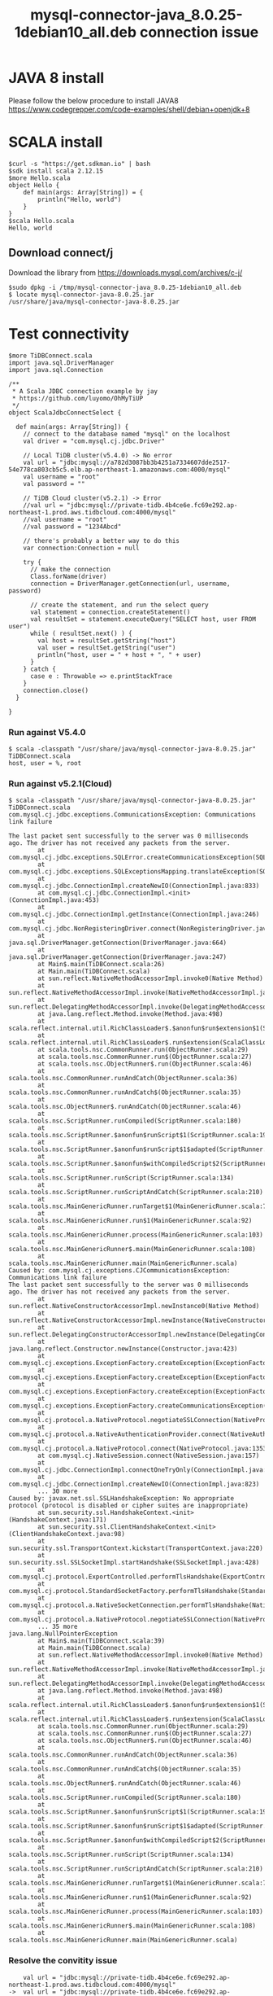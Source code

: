 #+OPTIONS: \n:t
#+OPTIONS: ^:nil
#+TITLE: mysql-connector-java_8.0.25-1debian10_all.deb connection issue
* JAVA 8 install
  Please follow the below procedure to install JAVA8
  https://www.codegrepper.com/code-examples/shell/debian+openjdk+8

* SCALA install
#+BEGIN_SRC
$curl -s "https://get.sdkman.io" | bash
$sdk install scala 2.12.15
$more Hello.scala
object Hello {
    def main(args: Array[String]) = {
        println("Hello, world")
    }
}
$scala Hello.scala
Hello, world
#+END_SRC

** Download connect/j
   Download the library from https://downloads.mysql.com/archives/c-j/
   #+BEGIN_SRC
$sudo dpkg -i /tmp/mysql-connector-java_8.0.25-1debian10_all.deb
$ locate mysql-connector-java-8.0.25.jar
/usr/share/java/mysql-connector-java-8.0.25.jar
   #+END_SRC

* Test connectivity
  #+BEGIN_SRC
$more TiDBConnect.scala 
import java.sql.DriverManager
import java.sql.Connection

/**
 * A Scala JDBC connection example by jay
 * https://github.com/luyomo/OhMyTiUP
 */
object ScalaJdbcConnectSelect {

  def main(args: Array[String]) {
    // connect to the database named "mysql" on the localhost
    val driver = "com.mysql.cj.jdbc.Driver"

    // Local TiDB cluster(v5.4.0) -> No error
    val url = "jdbc:mysql://a782d3087bb3b4251a7334607dde2517-54e778ca803cb5c5.elb.ap-northeast-1.amazonaws.com:4000/mysql"
    val username = "root"
    val password = ""

    // TiDB Cloud cluster(v5.2.1) -> Error
    //val url = "jdbc:mysql://private-tidb.4b4ce6e.fc69e292.ap-northeast-1.prod.aws.tidbcloud.com:4000/mysql"
    //val username = "root"
    //val password = "1234Abcd"

    // there's probably a better way to do this
    var connection:Connection = null

    try {
      // make the connection
      Class.forName(driver)
      connection = DriverManager.getConnection(url, username, password)

      // create the statement, and run the select query
      val statement = connection.createStatement()
      val resultSet = statement.executeQuery("SELECT host, user FROM user")
      while ( resultSet.next() ) {
        val host = resultSet.getString("host")
        val user = resultSet.getString("user")
        println("host, user = " + host + ", " + user)
      }
    } catch {
      case e : Throwable => e.printStackTrace
    }
    connection.close()
  }

}
  #+END_SRC
*** Run against V5.4.0
    #+BEGIN_SRC
$ scala -classpath "/usr/share/java/mysql-connector-java-8.0.25.jar" TiDBConnect.scala 
host, user = %, root
    #+END_SRC
*** Run against v5.2.1(Cloud)
    #+BEGIN_SRC
$ scala -classpath "/usr/share/java/mysql-connector-java-8.0.25.jar" TiDBConnect.scala 
com.mysql.cj.jdbc.exceptions.CommunicationsException: Communications link failure
                                                                                                      
The last packet sent successfully to the server was 0 milliseconds ago. The driver has not received any packets from the server.
        at com.mysql.cj.jdbc.exceptions.SQLError.createCommunicationsException(SQLError.java:174)                                                                                                           
        at com.mysql.cj.jdbc.exceptions.SQLExceptionsMapping.translateException(SQLExceptionsMapping.java:64)
        at com.mysql.cj.jdbc.ConnectionImpl.createNewIO(ConnectionImpl.java:833)
        at com.mysql.cj.jdbc.ConnectionImpl.<init>(ConnectionImpl.java:453)
        at com.mysql.cj.jdbc.ConnectionImpl.getInstance(ConnectionImpl.java:246)
        at com.mysql.cj.jdbc.NonRegisteringDriver.connect(NonRegisteringDriver.java:198)
        at java.sql.DriverManager.getConnection(DriverManager.java:664)
        at java.sql.DriverManager.getConnection(DriverManager.java:247)                 
        at Main$.main(TiDBConnect.scala:26)                                                           
        at Main.main(TiDBConnect.scala)                                                               
        at sun.reflect.NativeMethodAccessorImpl.invoke0(Native Method)                                                                                                                                      
        at sun.reflect.NativeMethodAccessorImpl.invoke(NativeMethodAccessorImpl.java:62)        
        at sun.reflect.DelegatingMethodAccessorImpl.invoke(DelegatingMethodAccessorImpl.java:43)
        at java.lang.reflect.Method.invoke(Method.java:498)        
        at scala.reflect.internal.util.RichClassLoader$.$anonfun$run$extension$1(ScalaClassLoader.scala:101)
        at scala.reflect.internal.util.RichClassLoader$.run$extension(ScalaClassLoader.scala:36)
        at scala.tools.nsc.CommonRunner.run(ObjectRunner.scala:29)         
        at scala.tools.nsc.CommonRunner.run$(ObjectRunner.scala:27)        
        at scala.tools.nsc.ObjectRunner$.run(ObjectRunner.scala:46)        
        at scala.tools.nsc.CommonRunner.runAndCatch(ObjectRunner.scala:36)          
        at scala.tools.nsc.CommonRunner.runAndCatch$(ObjectRunner.scala:35)                 
        at scala.tools.nsc.ObjectRunner$.runAndCatch(ObjectRunner.scala:46)                  
        at scala.tools.nsc.ScriptRunner.runCompiled(ScriptRunner.scala:180)
        at scala.tools.nsc.ScriptRunner.$anonfun$runScript$1(ScriptRunner.scala:199)
        at scala.tools.nsc.ScriptRunner.$anonfun$runScript$1$adapted(ScriptRunner.scala:199)
        at scala.tools.nsc.ScriptRunner.$anonfun$withCompiledScript$2(ScriptRunner.scala:166)
        at scala.tools.nsc.ScriptRunner.runScript(ScriptRunner.scala:134)        
        at scala.tools.nsc.ScriptRunner.runScriptAndCatch(ScriptRunner.scala:210)
        at scala.tools.nsc.MainGenericRunner.runTarget$1(MainGenericRunner.scala:77)
        at scala.tools.nsc.MainGenericRunner.run$1(MainGenericRunner.scala:92)
        at scala.tools.nsc.MainGenericRunner.process(MainGenericRunner.scala:103)
        at scala.tools.nsc.MainGenericRunner$.main(MainGenericRunner.scala:108)
        at scala.tools.nsc.MainGenericRunner.main(MainGenericRunner.scala)
Caused by: com.mysql.cj.exceptions.CJCommunicationsException: Communications link failure
The last packet sent successfully to the server was 0 milliseconds ago. The driver has not received any packets from the server.
        at sun.reflect.NativeConstructorAccessorImpl.newInstance0(Native Method)
        at sun.reflect.NativeConstructorAccessorImpl.newInstance(NativeConstructorAccessorImpl.java:62)
        at sun.reflect.DelegatingConstructorAccessorImpl.newInstance(DelegatingConstructorAccessorImpl.java:45)
        at java.lang.reflect.Constructor.newInstance(Constructor.java:423)
        at com.mysql.cj.exceptions.ExceptionFactory.createException(ExceptionFactory.java:61)
        at com.mysql.cj.exceptions.ExceptionFactory.createException(ExceptionFactory.java:105)
        at com.mysql.cj.exceptions.ExceptionFactory.createException(ExceptionFactory.java:151)
        at com.mysql.cj.exceptions.ExceptionFactory.createCommunicationsException(ExceptionFactory.java:167)
        at com.mysql.cj.protocol.a.NativeProtocol.negotiateSSLConnection(NativeProtocol.java:342)
        at com.mysql.cj.protocol.a.NativeAuthenticationProvider.connect(NativeAuthenticationProvider.java:203)
        at com.mysql.cj.protocol.a.NativeProtocol.connect(NativeProtocol.java:1353)
        at com.mysql.cj.NativeSession.connect(NativeSession.java:157)
        at com.mysql.cj.jdbc.ConnectionImpl.connectOneTryOnly(ConnectionImpl.java:953)
        at com.mysql.cj.jdbc.ConnectionImpl.createNewIO(ConnectionImpl.java:823)
        ... 30 more
Caused by: javax.net.ssl.SSLHandshakeException: No appropriate protocol (protocol is disabled or cipher suites are inappropriate)
        at sun.security.ssl.HandshakeContext.<init>(HandshakeContext.java:171)
        at sun.security.ssl.ClientHandshakeContext.<init>(ClientHandshakeContext.java:98)
        at sun.security.ssl.TransportContext.kickstart(TransportContext.java:220)
        at sun.security.ssl.SSLSocketImpl.startHandshake(SSLSocketImpl.java:428)
        at com.mysql.cj.protocol.ExportControlled.performTlsHandshake(ExportControlled.java:317)
        at com.mysql.cj.protocol.StandardSocketFactory.performTlsHandshake(StandardSocketFactory.java:188)
        at com.mysql.cj.protocol.a.NativeSocketConnection.performTlsHandshake(NativeSocketConnection.java:97)
        at com.mysql.cj.protocol.a.NativeProtocol.negotiateSSLConnection(NativeProtocol.java:333)
        ... 35 more
java.lang.NullPointerException
        at Main$.main(TiDBConnect.scala:39)
        at Main.main(TiDBConnect.scala)
        at sun.reflect.NativeMethodAccessorImpl.invoke0(Native Method)
        at sun.reflect.NativeMethodAccessorImpl.invoke(NativeMethodAccessorImpl.java:62)
        at sun.reflect.DelegatingMethodAccessorImpl.invoke(DelegatingMethodAccessorImpl.java:43)
        at java.lang.reflect.Method.invoke(Method.java:498)
        at scala.reflect.internal.util.RichClassLoader$.$anonfun$run$extension$1(ScalaClassLoader.scala:101)
        at scala.reflect.internal.util.RichClassLoader$.run$extension(ScalaClassLoader.scala:36)
        at scala.tools.nsc.CommonRunner.run(ObjectRunner.scala:29)
        at scala.tools.nsc.CommonRunner.run$(ObjectRunner.scala:27)
        at scala.tools.nsc.ObjectRunner$.run(ObjectRunner.scala:46)
        at scala.tools.nsc.CommonRunner.runAndCatch(ObjectRunner.scala:36)
        at scala.tools.nsc.CommonRunner.runAndCatch$(ObjectRunner.scala:35)
        at scala.tools.nsc.ObjectRunner$.runAndCatch(ObjectRunner.scala:46)
        at scala.tools.nsc.ScriptRunner.runCompiled(ScriptRunner.scala:180)
        at scala.tools.nsc.ScriptRunner.$anonfun$runScript$1(ScriptRunner.scala:199)
        at scala.tools.nsc.ScriptRunner.$anonfun$runScript$1$adapted(ScriptRunner.scala:199)
        at scala.tools.nsc.ScriptRunner.$anonfun$withCompiledScript$2(ScriptRunner.scala:166)
        at scala.tools.nsc.ScriptRunner.runScript(ScriptRunner.scala:134)
        at scala.tools.nsc.ScriptRunner.runScriptAndCatch(ScriptRunner.scala:210)
        at scala.tools.nsc.MainGenericRunner.runTarget$1(MainGenericRunner.scala:77)
        at scala.tools.nsc.MainGenericRunner.run$1(MainGenericRunner.scala:92)
        at scala.tools.nsc.MainGenericRunner.process(MainGenericRunner.scala:103)
        at scala.tools.nsc.MainGenericRunner$.main(MainGenericRunner.scala:108)
        at scala.tools.nsc.MainGenericRunner.main(MainGenericRunner.scala)
    #+END_SRC
*** Resolve the convitity issue

    #+BEGIN_SRC
    val url = "jdbc:mysql://private-tidb.4b4ce6e.fc69e292.ap-northeast-1.prod.aws.tidbcloud.com:4000/mysql"
->  val url = "jdbc:mysql://private-tidb.4b4ce6e.fc69e292.ap-northeast-1.prod.aws.tidbcloud.com:4000/mysql?enabledTLSProtocols=TLSv1.2"
    #+END_SRC
